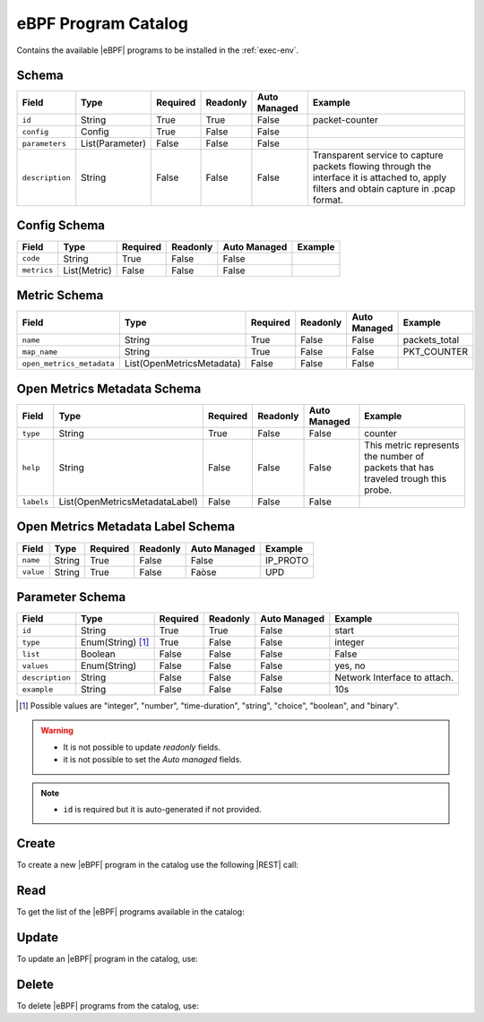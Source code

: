 .. _ebpf-program-catalog:

eBPF Program Catalog
====================

Contains the available |eBPF| programs to be installed in the :ref:`exec-env`.

Schema
------

+-----------------+-----------------+----------+----------+--------------+----------------------------------------------------------------------+
| Field           | Type            | Required | Readonly | Auto Managed | Example                                                              |
+=================+=================+==========+==========+==============+======================================================================+
| ``id``          | String          | True     | True     | False        | packet-counter                                                       |
+-----------------+-----------------+----------+----------+--------------+----------------------------------------------------------------------+
| ``config``      | Config          | True     | False    | False        |                                                                      |
+-----------------+-----------------+----------+----------+--------------+----------------------------------------------------------------------+
| ``parameters``  | List(Parameter) | False    | False    | False        |                                                                      |
+-----------------+-----------------+----------+----------+--------------+----------------------------------------------------------------------+
| ``description`` | String          | False    | False    | False        | Transparent service to capture packets flowing through the interface |
|                 |                 |          |          |              | it is attached to, apply filters and obtain capture in .pcap format. |
+-----------------+-----------------+----------+----------+--------------+----------------------------------------------------------------------+


Config Schema
-------------

+---------------+--------------+----------+----------+--------------+---------+
| Field         | Type         | Required | Readonly | Auto Managed | Example |
+===============+==============+==========+==========+==============+=========+
| ``code``      | String       | True     | False    | False        |         |
+---------------+--------------+----------+----------+--------------+---------+
| ``metrics``   | List(Metric) | False    | False    | False        |         |
+---------------+--------------+----------+----------+--------------+---------+


Metric Schema
-------------

+---------------------------+---------------------------+----------+----------+---------------+---------------+
| Field                     | Type                      | Required | Readonly | Auto Managed  | Example       |
+===========================+===========================+==========+==========+===============+===============+
| ``name``                  | String                    | True     | False    | False         | packets_total |
+---------------------------+---------------------------+----------+----------+---------------+---------------+
| ``map_name``              | String                    | True     | False    | False         | PKT_COUNTER   |
+---------------------------+---------------------------+----------+----------+---------------+---------------+
| ``open_metrics_metadata`` | List(OpenMetricsMetadata) | False    | False    | False         |               |
+---------------------------+---------------------------+----------+----------+---------------+---------------+


Open Metrics Metadata Schema
----------------------------

+------------+--------------------------------+----------+----------+--------------+-------------------------------------------------------+
| Field      | Type                           | Required | Readonly | Auto Managed | Example                                               |
+============+==============+=================+==========+==========+==============+=======================================================+
| ``type``   | String                         | True     | False    | False        | counter                                               |
+------------+--------------------------------+----------+----------+--------------+-------------------------------------------------------+
| ``help``   | String                         | False    | False    | False        | This metric represents the number of packets that has |
|            |                                |          |          |              | traveled trough this probe.                           |
+------------+--------------------------------+----------+----------+--------------+-------------------------------------------------------+
| ``labels`` | List(OpenMetricsMetadataLabel) | False    | False    | False        |                                                       |
+------------+--------------------------------+----------+----------+--------------+-------------------------------------------------------+


Open Metrics Metadata Label Schema
----------------------------------

+---------------+--------------+----------+----------+--------------+----------+
| Field         | Type         | Required | Readonly | Auto Managed | Example  |
+===============+==============+==========+==========+==============+==========+
| ``name``      | String       | True     | False    | False        | IP_PROTO |
+---------------+--------------+----------+----------+--------------+----------+
| ``value``     | String       | True     | False    | Faòse        |   UPD    |
+---------------+--------------+----------+----------+--------------+----------+


Parameter Schema
----------------

+-----------------+-------------------+----------+----------+--------------+------------------------------+
| Field           | Type              | Required | Readonly | Auto Managed | Example                      |
+=================+===================+==========+==========+==============+==============================+
| ``id``          | String            | True     | True     | False        | start                        |
+-----------------+-------------------+----------+----------+--------------+------------------------------+
| ``type``        | Enum(String) [1]_ | True     | False    | False        | integer                      |
+-----------------+-------------------+----------+----------+--------------+------------------------------+
| ``list``        | Boolean           | False    | False    | False        | False                        |
+-----------------+-------------------+----------+----------+--------------+------------------------------+
| ``values``      | Enum(String)      | False    | False    | False        | yes, no                      |
+-----------------+-------------------+----------+----------+--------------+------------------------------+
| ``description`` | String            | False    | False    | False        | Network Interface to attach. |
+-----------------+-------------------+----------+----------+--------------+------------------------------+
| ``example``     | String            | False    | False    | False        | 10s                          |
+-----------------+-------------------+----------+----------+--------------+------------------------------+

.. [1] Possible values are "integer", "number", "time-duration", "string", "choice", "boolean", and "binary".

.. warning::

    - It is not possible to update *readonly* fields.
    - it is not possible to set the *Auto managed* fields.

.. note::

    - ``id`` is required but it is auto-generated if not provided.


Create
------

To create a new |eBPF| program in the catalog use the following |REST| call:

.. http:post:: /catalog/ebpf-program/(string:id)

    with the request body in |JSON| format:

    .. sourcecode:: http

        POST /catalog/ebpf-program HTTP/1.1
        Host: cb-manager.example.com
        Content-Type: application/json

        {
            "id": "<ebpf-program-id>",
            "config": {
                "code": "<source-code>",
                "metrics": [
                    {
                        "name": "<metric-name>",
                        "map-name": "<map-name>",
                        "open-metrics-metadata": {
                            "type": "<metric-type>",
                            "help": "<metric-help>",
                            "labels": [
                                {
                                    "name": "<label-name>",
                                    "value": "<label-value>"
                                }
                            ]
                        }
                    }
                ]
            },
            "parameters": [
                {
                    "id": "<parameter-id>",
                    "type": "<parameter-type>",
                    "example": "<parameter-example>",
                    "description": "<parameter-human-readable-description>"
                }
            ]
        }

    :param id: optional |eBPF| program id.

    :reqheader Authorization: JWT Authentication.
    :reqheader Content-Type: application/json

    :resheader Content-Type: application/json

    :status 201: |eBPF| Programs correctly created.
    :status 204: No content to create |eBPF| programs for the catalog based on the request.
    :status 400: Request not valid.
    :status 401: Authentication failed.
    :status 406: Request validation failed.
    :status 415: Media type not supported.
    :status 422: Not possible to create ore or more |eBPF| programs for the catalog based on the request.
    :status 500: Server not available to satisfy the request.

    Replace the data with the correct values, for example <ebpf-program-id> with ``nprobe``.

    .. note:

        It is possible to add additional data specific for this |eBPF| program.

    If the creation is correctly executed the response is:

    .. sourcecode:: http

        HTTP/1.1 201 Created
        Content-Type: application/json

        [
            {
                "status": "Created",
                "code": 201,
                "error": false,
                "message": "eBPF program with id=<ebpf-program-id> correctly created"
            }
        ]

    Otherwise, if, for example, an |eBPF| program with the given ``id``
    is already found in the catalog, this is the response:

    .. sourcecode:: http

        HTTP/1.1 406 Not Acceptable
        Content-Type: application/json

        [
            {
                "status": "Not Acceptable",
                "code": 406,
                "error": true,
                "message": "Id already found"
            }
        ]

    If some required data is missing (for example ``type`` of one ``parameter``), the response could be:

    .. sourcecode:: http

        HTTP/1.1 406 Not Acceptable
        Content-Type: application/json

        [
            {
                "status": "Not Acceptable",
                "code": 406,
                "error": true,
                "message": {
                    "parameter.type": "required"
                }
            }
        ]


Read
----

To get the list of the |eBPF| programs available in the catalog:

.. http:get:: /catalog/ebpf-program/(string: id)

    The response includes all the |eBPF| programs.

    It is possible to filter the results using the following request body:

    .. sourcecode:: http

        GET /catalog/ebpf-program HTTP/1.1
        Host: cb-manager.example.com
        Content-Type: application/json

        {
            "select": [ "parameters" ],
            "where": {
                "equals": {
                    "target:" "id",
                    "expr": "<ebpf-program-id>"
                }
            }
        }

    In this way, it will be returned only the ``parameters`` of the |eBPF| program in the catalog with ``id`` = "<ebpf-program-id>".


Update
------

To update an |eBPF| program in the catalog, use:

.. http:put:: /catalog/ebpf-program/(string:id)

    .. sourcecode:: http

        PUT /catalog/ebpf-program HTTP/1.1
        Host: cb-manager.example.com
        Content-Type: application/json

        {
            "id": "<ebpf-program-id>",
            "parameters": [
                {
                    "id": "<parameter-id>",
                    "type": "<new-parameter-type>"
                }
            ]
        }

    :param id: optional |eBPF| program id.

    :reqheader Authorization: JWT Authentication.
    :reqheader Content-Type: application/json

    :resheader Content-Type: application/json

    :status 200: All |eBPF| programs in the catalog correctly updated.
    :status 204: No content to update |eBPF| programs in the catalog based on the request.
    :status 304: Update for one or more |eBPF| programs in the catalog not necessary.
    :status 400: Request not valid.
    :status 401: Authentication failed.
    :status 406: Request validation failed.
    :status 415: Media type not supported.
    :status 422: Not possible to update one or more |eBPF| programs in the catalog based on the request.
    :status 500: Server not available to satisfy the request.

    This example updates the new ``type`` of the ``parameter`` with ``id`` = "<parameter-id>" of the
    |eBPF| program with ``id`` = "<ebpf-program-id>".

    .. note:

        Also during the update it is possible to add additional data (not related to parameters)
        for the specific |eBPF| program program.

    A possible response is:

    .. sourcecode:: http

        HTTP/1.1 200 OK
        Content-Type: application/json

        [
            {
                "status": "OK",
                "code": 200,
                "error": false,
                "message": "eBPF Program catalog with id=<ebpf-program-id> correctly updated"
            }
        ]

    Instead, if the are not changes the response is:

    .. sourcecode:: http

        HTTP/1.1 304 Not Modified
        Content-Type: application/json

        [
            {
                "status": "Not Modified",
                "code": 304,
                "error": false,
                "message": "Update for eBPF program catalog with id=<ebpf-program-id> not necessary"
            }
        ]


Delete
------

To delete |eBPF| programs from the catalog, use:

.. http:delete:: /catalog/ebpf-program/(string:id)

    .. sourcecode:: http

        DELETE /catalog/ebpf-program HTTP/1.1
        Host: cb-manager.example.com
        Content-Type: application/json

        {
            "where": {
                "equals": {
                    "target:" "id",
                    "expr": "<ebpf-program-id>"
                }
            }
        }

    :param id: optional |eBPF| program id from the catalog.

    :reqheader Authorization: JWT Authentication.
    :reqheader Content-Type: application/json

    :resheader Content-Type: application/json

    :status 205: All |eBPF| programs correctly deleted from the catalog.
    :status 400: Request not valid.
    :status 401: Authentication failed.
    :status 404: |eBPF| programs based on the request query not found in the catalog.
    :status 406: Request validation failed.
    :status 415: Media type not supported.
    :status 422: Not possible to delete one or more |eBPF| programs from the catalog based on the request query.
    :status 500: Server not available to satisfy the request.

    This request removes from the catalog the |eBPF| program
    with ``id`` = "<ebpf-program-id>".

    This is a possible response:

    .. sourcecode:: http

        HTTP/1.1 205 Reset Content
        Content-Type: application/json

        [
            {
                "status": "Reset Content",
                "code": 200,
                "error": false,
                "message": "eBPF program catalog the id=<agent-id> correctly deleted"
            }
        ]

    .. caution::

        Without request body, it removes **all** the |eBPF| programs from the catalog.


.. |eBPF| replace:: :abbr:`eBPF (extended Berkeley Packet Filter)`
.. |JSON| replace:: :abbr:`JSON (JavaScript Object Notation)`
.. |REST| replace:: :abbr:`REST (Representational State Transfer)`
